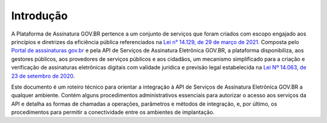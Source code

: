 ﻿Introdução
============
A Plataforma de Assinatura GOV.BR pertence a um conjunto de serviços que foram criados com escopo engajado 
aos princípios e diretrizes da eficiência pública referenciados na `Lei n° 14.129, de 29 de março de 2021`_. 
Composta pelo `Portal de asssinaturas gov.br`_ e pela API de Serviços de Assinatura Eletrônica GOV.BR, a plataforma
disponibiliza, aos gestores públicos, aos provedores de serviços públicos e aos cidadãos, um mecanismo simplificado 
para a criação e verificação de assinaturas eletrônicas digitais com validade jurídica e previsão legal estabelecida 
na `Lei Nº 14.063, de 23 de setembro de 2020`_.

Este documento é um roteiro técnico para orientar a integração à API de Serviços de Assinatura Eletrônica GOV.BR a 
qualquer ambiente. Contém alguns procedimentos administrativos essenciais para autorizar o acesso aos serviços da API e 
detalha as formas de chamadas a operações, parâmetros e métodos de integração, e, por último, 
os procedimentos para permitir a conectividade entre os ambientes de implantação.


.. _`Lei n° 14.129, de 29 de março de 2021`: http://www.planalto.gov.br/ccivil_03/_Ato2019-2022/2021/Lei/L14129.htm

.. _`Lei Nº 14.063, de 23 de setembro de 2020`: http://www.planalto.gov.br/ccivil_03/_ato2019-2022/2020/lei/L14063.htm

.. _`Portal de asssinaturas gov.br`: http://www.gov.br/assina